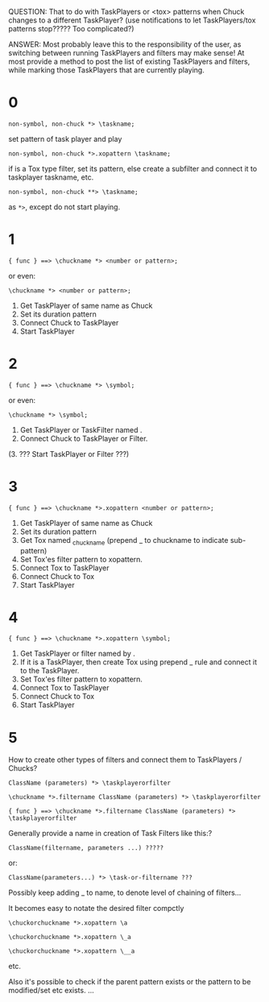 QUESTION: That to do with TaskPlayers or <tox> patterns when Chuck changes to a different TaskPlayer? (use notifications to let TaskPlayers/tox patterns stop????? Too complicated?)

ANSWER: Most probably leave this to the responsibility of the user, as switching between running TaskPlayers and filters may make sense!  At most provide a method to post the list of existing TaskPlayers and filters, while marking those TaskPlayers that are currently playing.

* 0

: non-symbol, non-chuck *> \taskname;

set pattern of \taskname task player and play

: non-symbol, non-chuck *>.xopattern \taskname;

if \taskname is a Tox type filter, set its pattern, else create a subfilter and connect it to taskplayer taskname, etc.

: non-symbol, non-chuck **> \taskname;

as =*>=, except do not start playing.



* 1
: { func } ==> \chuckname *> <number or pattern>;

or even:

: \chuckname *> <number or pattern>;

1. Get TaskPlayer of same name as Chuck
2. Set its duration pattern
3. Connect Chuck to TaskPlayer
4. Start TaskPlayer

* 2

: { func } ==> \chuckname *> \symbol;

or even:

: \chuckname *> \symbol;


1. Get TaskPlayer or TaskFilter named \symbol.
2. Connect Chuck to TaskPlayer or Filter.
(3. ??? Start TaskPlayer or Filter ???)

* 3

: { func } ==> \chuckname *>.xopattern <number or pattern>;

1. Get TaskPlayer of same name as Chuck
2. Set its duration pattern
3. Get Tox named _chuckname (prepend _ to chuckname to indicate sub-pattern)
4. Set Tox'es filter pattern to xopattern.
5. Connect Tox to TaskPlayer
6. Connect Chuck to Tox
7. Start TaskPlayer
* 4

: { func } ==> \chuckname *>.xopattern \symbol;

1. Get TaskPlayer or filter named by \symbol.
2. If it is a TaskPlayer, then create Tox using prepend _ rule and connect it to the TaskPlayer.
3. Set Tox'es filter pattern to xopattern.
4. Connect Tox to TaskPlayer
5. Connect Chuck to Tox
6. Start TaskPlayer

* 5

How to create other types of filters and connect them to TaskPlayers / Chucks?

: ClassName (parameters) *> \taskplayerorfilter

: \chuckname *>.filtername ClassName (parameters) *> \taskplayerorfilter

: { func } ==> \chuckname *>.filtername ClassName (parameters) *> \taskplayerorfilter


Generally provide a name in creation of Task Filters like this:?

: ClassName(filtername, parameters ...) ?????

or:

: ClassName(parameters...) *> \task-or-filtername ???

Possibly keep adding _ to name, to denote level of chaining of filters...

It becomes easy to notate the desired filter compctly

: \chuckorchuckname *>.xopattern \a

: \chuckorchuckname *>.xopattern \_a

: \chuckorchuckname *>.xopattern \__a


etc.

Also it's possible to check if the parent pattern exists or the pattern to be modified/set etc exists. ...
